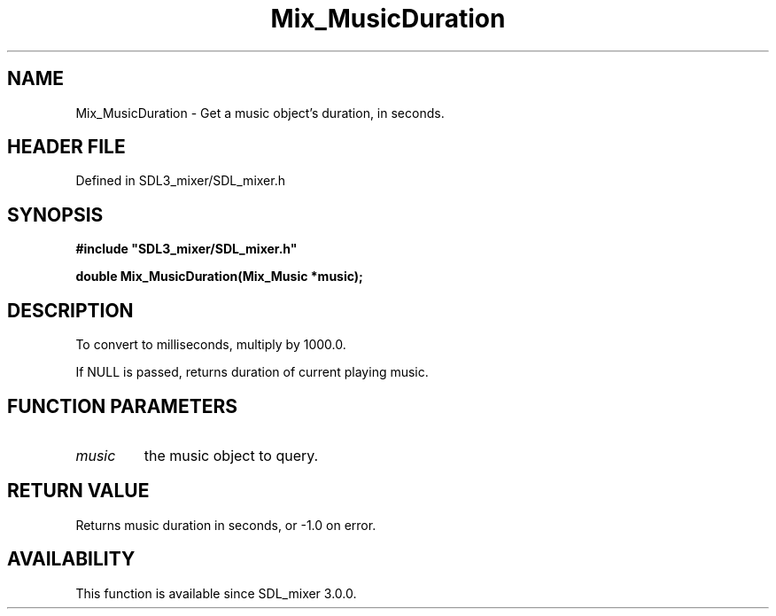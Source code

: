 .\" This manpage content is licensed under Creative Commons
.\"  Attribution 4.0 International (CC BY 4.0)
.\"   https://creativecommons.org/licenses/by/4.0/
.\" This manpage was generated from SDL_mixer's wiki page for Mix_MusicDuration:
.\"   https://wiki.libsdl.org/SDL_mixer/Mix_MusicDuration
.\" Generated with SDL/build-scripts/wikiheaders.pl
.\"  revision 3.0.0-no-vcs
.\" Please report issues in this manpage's content at:
.\"   https://github.com/libsdl-org/sdlwiki/issues/new
.\" Please report issues in the generation of this manpage from the wiki at:
.\"   https://github.com/libsdl-org/SDL/issues/new?title=Misgenerated%20manpage%20for%20Mix_MusicDuration
.\" SDL_mixer can be found at https://libsdl.org/projects/SDL_mixer
.de URL
\$2 \(laURL: \$1 \(ra\$3
..
.if \n[.g] .mso www.tmac
.TH Mix_MusicDuration 3 "SDL_mixer 3.0.0" "SDL_mixer" "SDL_mixer3 FUNCTIONS"
.SH NAME
Mix_MusicDuration \- Get a music object's duration, in seconds\[char46]
.SH HEADER FILE
Defined in SDL3_mixer/SDL_mixer\[char46]h

.SH SYNOPSIS
.nf
.B #include \(dqSDL3_mixer/SDL_mixer.h\(dq
.PP
.BI "double Mix_MusicDuration(Mix_Music *music);
.fi
.SH DESCRIPTION
To convert to milliseconds, multiply by 1000\[char46]0\[char46]

If NULL is passed, returns duration of current playing music\[char46]

.SH FUNCTION PARAMETERS
.TP
.I music
the music object to query\[char46]
.SH RETURN VALUE
Returns music duration in seconds, or -1\[char46]0 on error\[char46]

.SH AVAILABILITY
This function is available since SDL_mixer 3\[char46]0\[char46]0\[char46]

